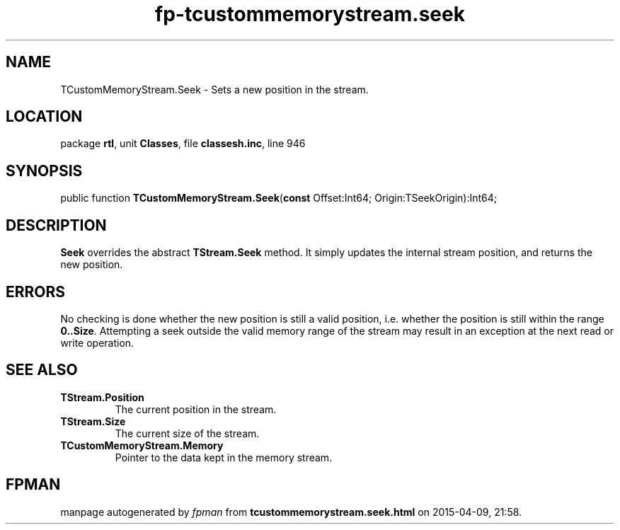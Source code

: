 .\" file autogenerated by fpman
.TH "fp-tcustommemorystream.seek" 3 "2014-03-14" "fpman" "Free Pascal Programmer's Manual"
.SH NAME
TCustomMemoryStream.Seek - Sets a new position in the stream.
.SH LOCATION
package \fBrtl\fR, unit \fBClasses\fR, file \fBclassesh.inc\fR, line 946
.SH SYNOPSIS
public function \fBTCustomMemoryStream.Seek\fR(\fBconst\fR Offset:Int64; Origin:TSeekOrigin):Int64;
.SH DESCRIPTION
\fBSeek\fR overrides the abstract \fBTStream.Seek\fR method. It simply updates the internal stream position, and returns the new position.


.SH ERRORS
No checking is done whether the new position is still a valid position, i.e. whether the position is still within the range \fB0..Size\fR. Attempting a seek outside the valid memory range of the stream may result in an exception at the next read or write operation.


.SH SEE ALSO
.TP
.B TStream.Position
The current position in the stream.
.TP
.B TStream.Size
The current size of the stream.
.TP
.B TCustomMemoryStream.Memory
Pointer to the data kept in the memory stream.

.SH FPMAN
manpage autogenerated by \fIfpman\fR from \fBtcustommemorystream.seek.html\fR on 2015-04-09, 21:58.


